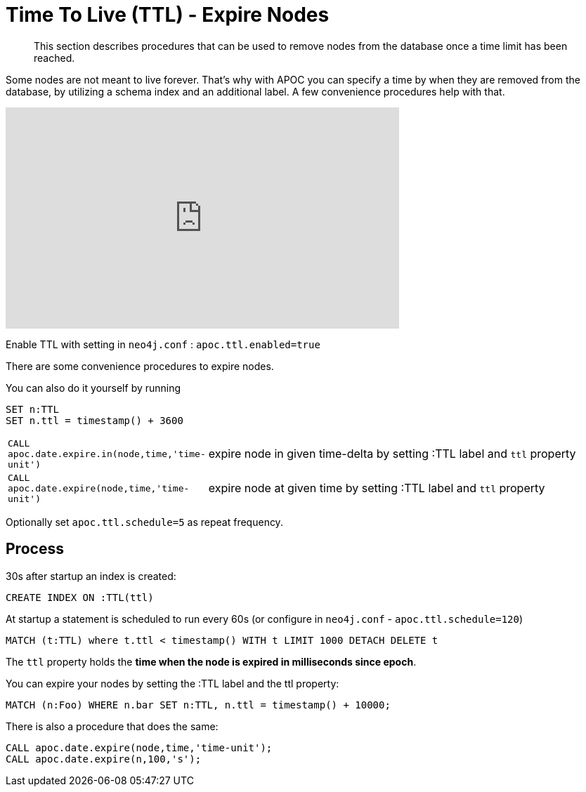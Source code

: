 [[ttl]]
= Time To Live (TTL) - Expire Nodes

[abstract]
--
This section describes procedures that can be used to remove nodes from the database once a time limit has been reached.
--

Some nodes are not meant to live forever.
That's why with APOC you can specify a time by when they are removed from the database, by utilizing a schema index and an additional label.
A few convenience procedures help with that.

ifdef::backend-html5[]
++++
<iframe width="560" height="315" src="https://www.youtube.com/embed/e9aoQ9xOmoU" frameborder="0" allow="accelerometer; autoplay; encrypted-media; gyroscope; picture-in-picture" allowfullscreen></iframe>
++++
endif::[]

Enable TTL with setting in `neo4j.conf` : `apoc.ttl.enabled=true`

There are some convenience procedures to expire nodes.

You can also do it yourself by running

[source,cypher]
----
SET n:TTL
SET n.ttl = timestamp() + 3600
----

[cols="1m,5"]
|===
| CALL apoc.date.expire.in(node,time,'time-unit') | expire node in given time-delta by setting :TTL label and `ttl` property
| CALL apoc.date.expire(node,time,'time-unit') | expire node at given time by setting :TTL label and `ttl` property
|===

Optionally set `apoc.ttl.schedule=5` as repeat frequency.

== Process

30s after startup an index is created:

[source,cypher]
----
CREATE INDEX ON :TTL(ttl)
----

At startup a statement is scheduled to run every 60s (or configure in `neo4j.conf` -  `apoc.ttl.schedule=120`)

[source,cypher]
----
MATCH (t:TTL) where t.ttl < timestamp() WITH t LIMIT 1000 DETACH DELETE t
----

The `ttl` property holds the *time when the node is expired in milliseconds since epoch*.

You can expire your nodes by setting the :TTL label and the ttl property:


[source,cypher]
----
MATCH (n:Foo) WHERE n.bar SET n:TTL, n.ttl = timestamp() + 10000;
----

There is also a procedure that does the same:

[source,cypher]
----
CALL apoc.date.expire(node,time,'time-unit');
CALL apoc.date.expire(n,100,'s');
----
